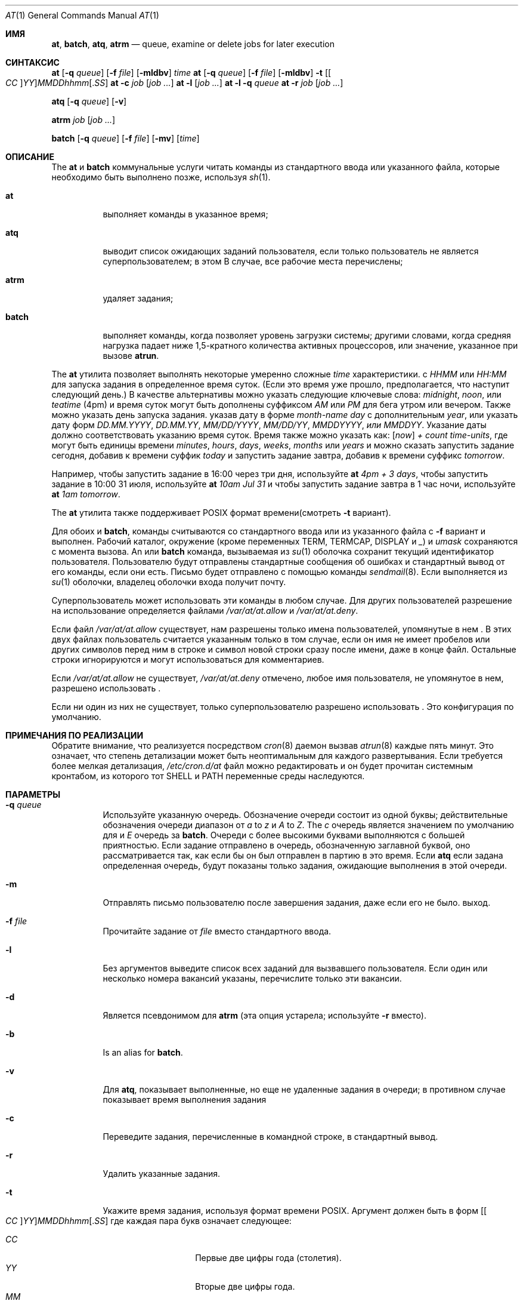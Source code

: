 .Dd 11 августа 2018 г.
.Dt "AT" 1
.Os
.Sh ИМЯ
.Nm at ,
.Nm batch ,
.Nm atq ,
.Nm atrm
.Nd queue, examine or delete jobs for later execution
.Sh СИНТАКСИС
.Nm at
.Op Fl q Ar queue
.Op Fl f Ar file
.Op Fl mldbv
.Ar time
.Nm at
.Op Fl q Ar queue
.Op Fl f Ar file
.Op Fl mldbv
.Fl t
.Sm off
.Op Oo Ar CC Oc Ar YY
.Ar MM DD hh mm Op . Ar SS
.Sm on
.Nm at
.Fl c Ar job Op Ar job ...
.Nm at
.Fl l Op Ar job ...
.Nm at
.Fl l
.Fl q Ar queue
.Nm at
.Fl r Ar job Op Ar job ...
.Pp
.Nm atq
.Op Fl q Ar queue
.Op Fl v
.Pp
.Nm atrm
.Ar job
.Op Ar job ...
.Pp
.Nm batch
.Op Fl q Ar queue
.Op Fl f Ar file
.Op Fl mv
.Op Ar time
.Sh ОПИСАНИЕ
The
.Nm at
и
.Nm batch
коммунальные услуги
читать команды из стандартного ввода или указанного файла, которые необходимо
быть выполнено позже, используя
.Xr sh 1 .
.Bl -tag -width indent
.It Nm at
выполняет команды в указанное время;
.It Nm atq
выводит список ожидающих заданий пользователя, если только пользователь не является суперпользователем; в этом
В случае, все рабочие места перечислены;
.It Nm atrm
удаляет задания;
.It Nm batch
выполняет команды, когда позволяет уровень загрузки системы; другими словами, когда
средняя нагрузка падает ниже 1,5-кратного количества активных процессоров,
или значение, указанное при вызове
.Nm atrun .
.El
.Pp
The
.Nm at
утилита позволяет выполнять некоторые умеренно сложные
.Ar time
характеристики.
с
.Ar HHMM
или
.Ar HH:MM
для запуска задания в определенное время суток.
(Если это время уже прошло, предполагается, что наступит следующий день.)
В качестве альтернативы можно указать следующие ключевые слова:
.Em midnight ,
.Em noon ,
или
.Em teatime
(4pm)
и время суток могут быть дополнены суффиксом
.Em AM
или
.Em PM
для бега утром или вечером.
Также можно указать день запуска задания.
указав дату в форме
.Ar \%month-name day
с дополнительным
.Ar year ,
или указать дату форм
.Ar DD.MM.YYYY ,
.Ar DD.MM.YY ,
.Ar MM/DD/YYYY ,
.Ar MM/DD/YY ,
.Ar MMDDYYYY , или
.Ar MMDDYY .
Указание даты должно соответствовать указанию
время суток.
Время также можно указать как:
.Op Em now
.Em + Ar count \%time-units ,
где могут быть единицы времени
.Em minutes ,
.Em hours ,
.Em days ,
.Em weeks ,
.Em months
или
.Em years
и
.Nm
можно сказать запустить задание сегодня, добавив к времени суффик
.Em today
и запустить задание завтра, добавив к времени суффикс
.Em tomorrow .
.Pp
Например, чтобы запустить задание в 16:00 через три дня, используйте
.Nm at Ar 4pm + 3 days ,
чтобы запустить задание в 10:00 31 июля, используйте
.Nm at Ar 10am Jul 31
и чтобы запустить задание завтра в 1 час ночи, используйте
.Nm at Ar 1am tomorrow .
.Pp
The
.Nm at
утилита также поддерживает
.Tn POSIX
формат времени(смотреть
.Fl t
вариант).
.Pp
Для обоих
.Nm
и
.Nm batch ,
команды считываются со стандартного ввода или из указанного файла
с
.Fl f
вариант и выполнен.
Рабочий каталог, окружение (кроме переменных
.Ev TERM ,
.Ev TERMCAP ,
.Ev DISPLAY
и
.Em _ )
и
.Ar umask
сохраняются с момента вызова.
An
.Nm
или
.Nm batch
команда, вызываемая из
.Xr su 1
оболочка сохранит текущий идентификатор пользователя.
Пользователю будут отправлены стандартные сообщения об ошибках и стандартный вывод от его
команды, если они есть.
Письмо будет отправлено с помощью команды
.Xr sendmail 8 .
Если
.Nm
выполняется из
.Xr su 1
оболочки, владелец оболочки входа получит почту.
.Pp
Суперпользователь может использовать эти команды в любом случае.
Для других пользователей разрешение на использование
.Nm
определяется файлами
.Pa /var/at/at.allow
и
.Pa /var/at/at.deny .
.Pp
Если файл
.Pa /var/at/at.allow
существует, нам разрешены только имена пользователей, упомянутые в нем
.Nm .
В этих двух файлах пользователь считается указанным только в том случае, если он
имя не имеет пробелов или других символов перед ним в строке и
символ новой строки сразу после имени, даже в конце
файл.
Остальные строки игнорируются и могут использоваться для комментариев.
.Pp
Если
.Pa /var/at/at.allow
не существует,
.Pa /var/at/at.deny
отмечено, любое имя пользователя, не упомянутое в нем, разрешено
использовать
.Nm .
.Pp
Если ни один из них не существует, только суперпользователю разрешено использовать
.Nm .
Это конфигурация по умолчанию.
.Sh ПРИМЕЧАНИЯ ПО РЕАЛИЗАЦИИ
Обратите внимание, что
.Nm
реализуется посредством
.Xr cron 8
даемон вызвав
.Xr atrun 8
каждые пять минут.
Это означает, что степень детализации
.Nm
может быть неоптимальным для каждого развертывания.
Если требуется более мелкая детализация,
.Pa /etc/cron.d/at
файл можно редактировать и он будет прочитан системным кронтабом, из которого
тот
.Ev SHELL 
и
.Ev PATH
переменные среды наследуются.
.Sh ПАРАМЕТРЫ
.Bl -tag -width indent
.It Fl q Ar queue
Используйте указанную очередь.
Обозначение очереди состоит из одной буквы; действительные обозначения очереди
диапазон от
.Ar a
to
.Ar z
и
.Ar A
to
.Ar Z .
The
.Ar c
очередь является значением по умолчанию для
.Nm
и
.Ar E
очередь за
.Nm batch .
Очереди с более высокими буквами выполняются с большей приятностью.
Если задание отправлено в очередь, обозначенную заглавной буквой, оно
рассматривается так, как если бы он был отправлен в партию в это время.
Если
.Nm atq
если задана определенная очередь, будут показаны только задания, ожидающие выполнения в этой очереди.
.It Fl m
Отправлять письмо пользователю после завершения задания, даже если его не было.
выход.
.It Fl f Ar file
Прочитайте задание от
.Ar file
вместо стандартного ввода.
.It Fl l
Без аргументов выведите список всех заданий для вызвавшего пользователя.
Если один или несколько
номера вакансий указаны, перечислите только эти вакансии.
.It Fl d
Является псевдонимом для
.Nm atrm
(эта опция устарела; используйте
.Fl r
вместо).
.It Fl b
Is an alias for
.Nm batch .
.It Fl v
Для
.Nm atq ,
показывает выполненные, но еще не удаленные задания в очереди; в противном случае
показывает время выполнения задания
.It Fl c
Переведите задания, перечисленные в командной строке, в стандартный вывод.
.It Fl r
Удалить указанные задания.
.It Fl t
Укажите время задания, используя формат времени \*[Px].
Аргумент должен быть в форм
.Sm off
.Op Oo Ar CC Oc Ar YY
.Ar MM DD hh mm Op . Ar SS
.Sm on
где каждая пара букв означает следующее:
.Pp
.Bl -tag -width indent -compact -offset indent
.It Ar CC
Первые две цифры года (столетия).
.It Ar YY
Вторые две цифры года.
.It Ar MM
Месяц года от 1 до 12.
.It Ar DD
день месяца, от 1 до 31
.It Ar hh
Час дня от 0 до 23.
.It Ar mm
Минуты часа от 0 до 59.
.It Ar SS
Секунда минуты от 0 до 60.
.El
.Pp
Если
.Ar CC
и
.Ar YY
пары букв не указаны, значения по умолчанию соответствуют текущим
год.
Если
.Ar SS
пара букв не указана, значение по умолчанию равно 0.
.El
.Sh ФАЙЛЫ
.Bl -tag -width /var/at/jobs/.lockfile -compact
.It Pa /var/at/jobs
каталог, содержащий файлы заданий
.It Pa /var/at/spool
каталог, содержащий выходные файлы спула
.It Pa /var/run/utx.active
записи входа в систему
.It Pa /var/at/at.allow
разрешить контроль разрешений
.It Pa /var/at/at.deny
запретить контроль разрешений
.It Pa /var/at/jobs/.lockfile
файл блокировки создания задания
.El
.Sh СМОТРИТЕ ТАКЖЕ
.Xr nice 1 ,
.Xr sh 1 ,
.Xr umask 2 ,
.Xr atrun 8 ,
.Xr cron 8 ,
.Xr sendmail 8
.Sh AUTHORS
.An -nosplit
В основном писал
.An Thomas Koenig Aq Mt ig25@rz.uni-karlsruhe.de .
Процедуры анализа времени
.An David Parsons Aq Mt orc@pell.chi.il.us ,
с небольшими улучшениями от
.An Joe Halpin Aq Mt joe.halpin@attbi.com .
.Sh ОШИБКИ
Если файл
.Pa /var/run/utx.active
недоступен или поврежден, или если пользователь не вошел в систему на
время
.Nm
вызывается, почта отправляется на найденный идентификатор пользователя
в переменной окружения
.Ev LOGNAME .
Если оно не определено или пусто, предполагается текущий идентификатор пользователя.
.Pp
The
.Nm at
и
.Nm batch
коммунальные услуги
реализованные в настоящее время, не подходят, когда пользователи конкурируют за
Ресурсы.
В этом случае можно использовать другую пакетную систему, такую как
.Em nqs
может быть более подходящим.
.Pp
Указание даты после 2038 года может не работать в некоторых системах.